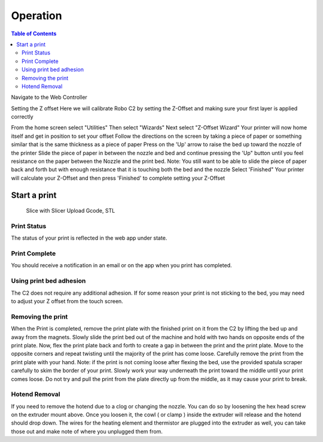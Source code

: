 .. Sphinx RTD theme demo documentation master file, created by
   sphinx-quickstart on Sun Nov  3 11:56:36 2013.
   You can adapt this file completely to your liking, but it should at least
   contain the root `toctree` directive.

=================================================
Operation
=================================================

.. contents:: Table of Contents



Navigate to the Web Controller

Setting the Z offset
Here we will calibrate Robo C2 by setting the Z-Offset and making sure your first layer is applied correctly

From the home screen select "Utilities"
Then select "Wizards"
Next select "Z-Offset Wizard"
Your printer will now home itself and get in position to set your offset
Follow the directions on the screen by taking a piece of paper or something similar that is the same thickness as a piece of paper
Press on the 'Up' arrow to raise the bed up toward the nozzle of the printer
Slide the piece of paper in between the nozzle and bed and continue pressing the 'Up" button until you feel resistance on the paper between the Nozzle and the print bed. Note: You still want to be able to slide the piece of paper back and forth but with enough resistance that it is touching both the bed and the nozzle
Select 'Finished" 
Your printer will calculate your Z-Offset and then press 'Finished' to complete setting your Z-Offset

-----------
Start a print
-----------
   Slice with Slicer
   Upload Gcode, STL
   
Print Status
-----------
The status of your print is reflected in the web app under state.

Print Complete
-----------
You should receive a notification in an email or on the app when you print has completed.

Using print bed adhesion
-----------
The C2 does not require any additional adhesion.  If for some reason your print is not sticking to the bed, you may need to adjust your Z offset from the touch screen.

Removing the print
------------
When the Print is completed, remove the print plate with the finished print on it from the C2 by lifting the bed up and away from the magnets. 
Slowly slide the print bed out of the machine and hold with two hands on opposite ends of the print plate. 
Now, flex the print plate back and forth to create a gap in between the print and the print plate. Move to the opposite corners and repeat twisting until the majority of the print has come loose.
Carefully remove the print from the print plate with your hand.
Note: if the print is not coming loose after flexing the bed, use the provided spatula scraper carefully to skim the border of your print. Slowly work your way underneath the print toward the middle until your print comes loose. Do not try and pull the print from the plate directly up from the middle, as it may cause your print to break.

Hotend Removal
-------------
If you need to remove the hotend due to a clog or changing the nozzle.  You can do so by loosening the hex head screw on the extruder mount above.  Once you loosen it, the cowl ( or clamp ) inside the extruder will release and the hotend should drop down.  The wires for the heating element and thermistor are plugged into the extruder as well, you can take those out and make note of where you unplugged them from.

